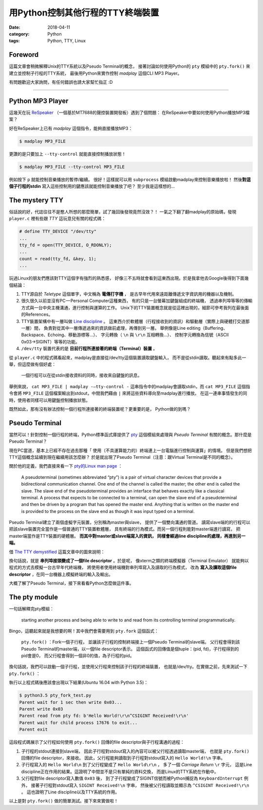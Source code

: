 用Python控制其他行程的TTY終端裝置
#################################

:date: 2018-04-11
:category: Python
:tags: Python, TTY, Linux

Foreword
********

這篇文章會稍微解釋Unix的TTY系統以及Pseudo Terminal的概念，
接著討論如何使用Python的 ``pty`` 模組中的 ``pty.fork()``
來建立並控制子行程的TTY系統，
最後用Python來實作控制 *madplay* 這個CLI MP3 Player。

有問題歡迎大家詢問，有任何錯誤也請大家幫忙指正 :D

----

Python MP3 Player
*****************

這幾天在玩 ReSpeaker_ （一個基於MT7688的聲控裝置開發板）遇到了個問題：
在ReSpeaker中要如何使用Python播放MP3檔案？

好在ReSpeaker上已有 *madplay* 這個指令，能夠直接播放MP3：

.. code-block:: bash

   $ madplay MP3_FILE

更讚的是只要加上 ``--tty-control`` 就能直接控制播放狀態！

.. code-block:: bash

   $ madplay MP3_FILE --tty-control MP3_FILE

例如按下 ``p`` 就能控制音樂播放的暫停/繼續。
很好！這樣就可以用 ``subprocess`` 模組啟動madplay來控制音樂播放啦！
然後\ **對這個子行程的stdin** 寫入這些控制用的鍵應該就能控制音樂播放了吧？
至少我是這樣想的…

The mystery TTY
***************

俗話說的好，代誌往往不是憨人所想的那麼簡單，試了幾回後發現竟然沒效？！
一氣之下翻了翻madplay的原始碼，發現 ``player.c``
裡有些跟 *TTY* 這玩意兒有關的程式碼：

.. code-block:: C

   # define TTY_DEVICE "/dev/tty"
   ...
   tty_fd = open(TTY_DEVICE, O_RDONLY);
   ...
   count = read(tty_fd, &key, 1);
   ...

玩過Linux的朋友們應該對TTY這個字有強烈的熟悉感，
好像三不五時就會看到這東西出現。於是我拿他去Google後得到下面幾個結論：

1. TTY源自於 *Teletype* 這個單字，中文稱為 **電傳打字機** ，
   是古早年代用來遠距離傳遞文字資訊用的機器以及機制。

2. 很久很久以前並沒有PC — Personal Computer這種東西，
   有的只是一台螢幕加鍵盤組成的終端機，
   透過串列埠等等的傳輸方式與一台中央主機溝通，進行控制與運算的工作。
   Unix下的TTY裝置概念就是從這裡出現的，細節可參考我列在最後面的References。

3. TTY裝置架構中有一層叫做 `Line discipline`_ 。
   這東西介於軟體層（行程接收到的資訊）和驅動層（實際上與硬體打交道那一層）間，
   負責對從其中一層傳遞過來的資訊做前處理，再傳到另一層。
   舉例像是Line editing（Buffering、Backspace、Echoing、移動游標等…）、
   字元轉換（ ``\n`` 與 ``\r\n`` 互相轉換…）、
   控制字元轉換為信號（ASCII 0x03→SIGINT）等等的功能。

4. ``/dev/tty`` 裝置代表的是 **目前行程所連接著的終端（Terminal）裝置** 。

從 ``player.c`` 中的程式碼看起來，madplay是直接從/dev/tty這個裝置讀取鍵盤輸入，
而不是從stdin讀取。聽起來有點多此一舉，但這麼做有個好處：

   一個行程可以在從stdin接收資料的同時，接收來自鍵盤的訊息。

舉例來說， ``cat MP3_FILE | madplay -—tty-control -``
這串指令中的madplay會讀取stdin，而 ``cat MP3_FILE`` 這個指令會將 ``MP3_FILE``
這個檔案輸出到stdout，中間我們藉由 ``|`` 來將這些資料導向至madplay進行播放。
在這一連串事情發生的同時，使用者同樣可以用鍵盤控制播放狀態。

既然如此，那有沒有辦法控制一個行程所連接著的終端裝置呢？更重要的是，
Python做的到嗎？

Pseudo Terminal
***************

當然可以！針對控制一個行程的終端，Python標準函式庫提供了
`pty`_ 這個模組來處理與 *Pseudo Terminal* 有關的概念。那什麼是Pseudo Terminal？

現在PC當道，基本上已經不存在過去那種「
使用（不具運算能力的）終端連上一台電腦進行控制與運算」的情境。
但是我們想把TTY這個概念延續到現在繼續用該怎麼辦？
於是就出現了Pseudo Terminal（注意：跟Virtual Terminal是不同的概念）。

關於他的定義，我們直接來看一下
`pty的Linux man page <https://linux.die.net/man/7/pty>`_ ：

   A pseudoterminal (sometimes abbreviated “pty”) is a pair of virtual
   character devices that provide a bidirectional communication channel.
   One end of the channel is called the master; the other end is called the
   slave. The slave end of the pseudoterminal provides an interface that
   behaves exactly like a classical terminal. A process that expects to be
   connected to a terminal, can open the slave end of a pseudoterminal and
   then be driven by a program that has opened the master end. Anything that is
   written on the master end is provided to the process on the slave end as
   though it was input typed on a terminal.

Pseudo Terminal建立了兩個虛擬字元裝置，分別稱為master與slave，
提供了一個雙向溝通的管道。
讀寫slave端的的行程可以把該slave裝置完全當作是一個普通的TTY裝置軟體層，
具有終端的行為模式。而另一個行程則能對master端進行讀寫，
把master端當作是TTY裝置的硬體層。 **而其中對master或slave端寫入的資訊，
同樣會經過line discipline的處理，再進到另一端。**

借 `The TTY demystified`_ 這篇文章中的圖來說明：

.. image:: {static}images/how-xterm-works.png

換句話說，就是 **串列埠接頭變成了一個file descriptor** 。於是呢，
像xterm之類的終端模擬器（Terminal Emulator）
就能夠以程式的方式去模擬一台古早年代終端機，
將使用者使用終端機對串列埠寫入及讀取的行為模式，
改為 **寫入及讀取這個file descriptor** ，在同一台機器上模擬終端的輸入及輸出。

大概了解了Pseudo Terminal，接下來看看Python怎麼做這件事。

The pty module
**************

一句話解釋完pty模組：

   starting another process and being able to write to and read from its
   controlling terminal programmatically.

Bingo，這聽起來就是我想要的啊！其中我們會需要用到 ``pty.fork`` 這個函式：

   ``pty.fork()`` ：Fork一個子行程，
   並讓該子行程的控制終端接上一個Pseudo Terminal的slave端。
   父行程會得到該Pseudo Terminal的master端，以一個file descriptor表示。
   這個函式的回傳值是個tuple：(pid, fd)，子行程得到的pid會是0，
   而父行程會得到一個非0的值，為子行程的pid。

換句話說，我們可以啟動一個子行程，並使用父行程來控制該子行程的終端裝置，
也就是/dev/tty。在實做之前，先來測試一下 ``pty.fork()`` ：

.. code-block:: python
   :linenos: table

   import pty
   import time
   import os
   import sys


   pid, fd = pty.fork()
   if pid == 0:
       # Child process
       while True:
           try:
               sys.stdout.write('Hello World!\n')
               time.sleep(100)
           except KeyboardInterrupt:
               sys.stdout.write('SIGINT Received!\n')
               sys.exit(1)
   else:
       print('Parent wait for 1 sec then write 0x03...')
       time.sleep(1)
       print('Parent write 0x03')
       os.write(fd, b'\x03')
       # Read until EOF or Input/Output Error
       data = b''
       while True:
           try:
               buf = os.read(fd, 1024)
           except OSError:
               break
           else:
               if buf != b'':
                   data += buf
               else:
                   break
       print('Parent read from pty fd: {}'.format(repr(data)))
       print('Parent wait for child process {!r} to exit...'.format(pid))
       pid, status = os.waitpid(pid, 0)
       print('Parent exit')

執行以上程式碼後應該會出現以下結果(Ubuntu 16.04 with Python 3.5)：

.. code-block:: bash

   $ python3.5 pty_fork_test.py
   Parent wait for 1 sec then write 0x03...
   Parent write 0x03
   Parent read from pty fd: b'Hello World!\r\n^CSIGINT Received!\r\n'
   Parent wait for child process 17676 to exit...
   Parent exit

這段程式碼展示了父行程如何使用 ``pty.fork()``
回傳的file descriptor與子行程溝通的過程：

1. 子行程的stdout連接到slave端，
   因此子行程對stdout寫入的內容可以被父行程透過讀取master端，
   也就是 ``pty.fork()`` 回傳的file descriptor，來接收。
   因此，父行程能夠讀取到子行程對stdout寫入的 ``Hello World!\n`` 字串。

2. 子行程寫入的 ``Hello World\n`` 到了父行程變成了 ``Hello World\r\n`` ，
   多了一個 *Carriage Return* ``\r`` 字元，
   這是Line discipline正在作用的結果。這證明了中間並不是只有單純的資料交換，
   而是Linux的TTY系統在作動中。

3. 父行程對file descriptor寫入數值 ``0x03`` 後，
   到了子行程變成了SIGINT信號而被Python捕捉為 ``KeyboardInterrupt`` 例外，
   接著子行程對stdout寫入 ``SIGINT Received!\n`` 字串，
   然後被父行程讀取並顯示為 ``^CSIGINT Received!\r\n`` 。
   這也證明了Line discipline以及TTY系統的作用。

以上是對 ``pty.fork()`` 做的簡單測試。接下來來實做啦！

.. _ReSpeaker: https://www.seeedstudio.com/ReSpeaker-Core-Based-On-MT7688-and-OpenWRT-p-2716.html
.. _Line discipline: https://en.wikipedia.org/wiki/Line_discipline
.. _pty: https://docs.python.org/3/library/pty.html
.. _The TTY demystified: http://www.linusakesson.net/programming/tty/

